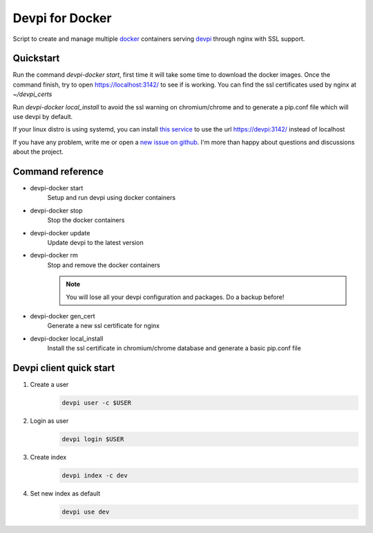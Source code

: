 Devpi for Docker
================

Script to create and manage multiple docker_ containers serving devpi_ through
nginx with SSL support.


Quickstart
----------

Run the command `devpi-docker start`, first time it will take some time to
download the docker images. Once the command finish, try to open
https://localhost:3142/ to see if is working. You can find the ssl certificates
used by nginx at `~/devpi_certs`

Run `devpi-docker local_install` to avoid the ssl warning on chromium/chrome
and to generate a pip.conf file which will use devpi by default.

If your linux distro is using systemd, you can install `this service
<https://github.com/jlesquembre/consul-registrator>`_ to use the url
https://devpi:3142/ instead of localhost

If you have any problem, write me or open a `new issue on github
<https://github.com/jlesquembre/devpi-docker/issues>`_.
I'm more than happy about questions and discussions about the project.


Command reference
-----------------

- devpi-docker start
    Setup and run devpi using docker containers

- devpi-docker stop
    Stop the docker containers

- devpi-docker update
    Update devpi to the latest version

- devpi-docker rm
    Stop and remove the docker containers

    .. note::

        You will lose all your devpi configuration and packages. Do a
        backup before!

- devpi-docker gen_cert
    Generate a new ssl certificate for nginx

- devpi-docker local_install
    Install the ssl certificate in chromium/chrome database and generate a
    basic pip.conf file



Devpi client quick start
------------------------

#. Create a user
    .. code-block:: bash

        devpi user -c $USER

#. Login as user
    .. code-block:: bash

        devpi login $USER

#. Create index
    .. code-block:: bash

        devpi index -c dev

#. Set new index as default
    .. code-block:: bash

        devpi use dev




.. _Docker: https://www.docker.com/

.. _Devpi: http://doc.devpi.net/
